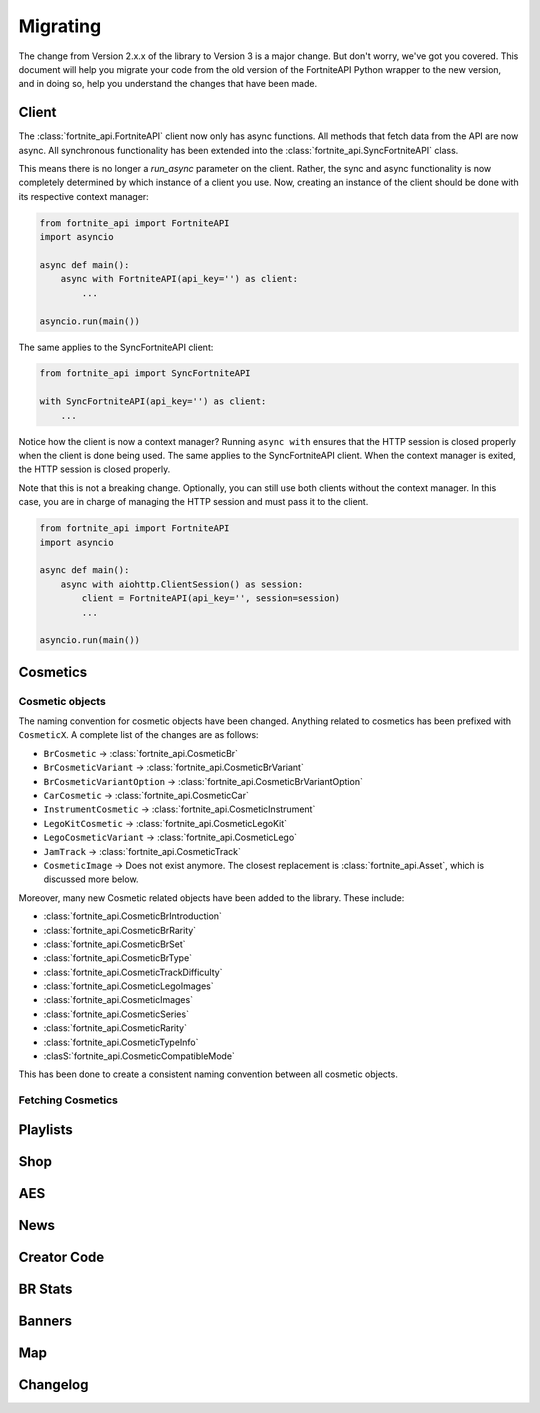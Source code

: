 Migrating
=========
The change from Version 2.x.x of the library to Version 3 is a major change. But don't worry, we've got 
you covered. This document will help you migrate your code from the old version of the FortniteAPI Python
wrapper to the new version, and in doing so, help you understand the changes that have been made.

Client 
------
The :class:`fortnite_api.FortniteAPI` client now only has async functions. All methods 
that fetch data from the API are now async. All synchronous functionality has been extended into the 
:class:`fortnite_api.SyncFortniteAPI` class.

This means there is no longer a `run_async` parameter on the client. Rather, the sync and async functionality is now completely
determined by which instance of a client you use. Now, creating an instance of the client should be done with its respective context manager:

.. code-block:: python3

    from fortnite_api import FortniteAPI
    import asyncio

    async def main():
        async with FortniteAPI(api_key='') as client:
            ... 
    
    asyncio.run(main())

The same applies to the SyncFortniteAPI client:

.. code-block:: python3

    from fortnite_api import SyncFortniteAPI

    with SyncFortniteAPI(api_key='') as client:
        ...


Notice how the client is now a context manager? Running ``async with`` ensures that the 
HTTP session is closed properly when the client is done being used. The same applies to the 
SyncFortniteAPI client. When the context manager is exited, the HTTP session is closed properly.

Note that this is not a breaking change. Optionally, you can still use both clients without the context manager. In this case, you are in charge of managing the HTTP session and must pass it to the client.

.. code-block:: python3

    from fortnite_api import FortniteAPI
    import asyncio

    async def main():
        async with aiohttp.ClientSession() as session:
            client = FortniteAPI(api_key='', session=session)
            ...

    asyncio.run(main())


Cosmetics
---------

Cosmetic objects
~~~~~~~~~~~~~~~~
The naming convention for cosmetic objects have been changed. Anything related to cosmetics
has been prefixed with ``CosmeticX``. A complete list of the changes are as follows:

- ``BrCosmetic`` -> :class:`fortnite_api.CosmeticBr`
- ``BrCosmeticVariant`` -> :class:`fortnite_api.CosmeticBrVariant`
- ``BrCosmeticVariantOption`` -> :class:`fortnite_api.CosmeticBrVariantOption`
- ``CarCosmetic`` -> :class:`fortnite_api.CosmeticCar`
- ``InstrumentCosmetic`` -> :class:`fortnite_api.CosmeticInstrument`
- ``LegoKitCosmetic`` -> :class:`fortnite_api.CosmeticLegoKit`
- ``LegoCosmeticVariant`` -> :class:`fortnite_api.CosmeticLego`
- ``JamTrack`` -> :class:`fortnite_api.CosmeticTrack`
- ``CosmeticImage`` -> Does not exist anymore. The closest replacement is :class:`fortnite_api.Asset`, which is discussed more below.

Moreover, many new Cosmetic related objects have been added to the library. These include:

- :class:`fortnite_api.CosmeticBrIntroduction`
- :class:`fortnite_api.CosmeticBrRarity`
- :class:`fortnite_api.CosmeticBrSet`
- :class:`fortnite_api.CosmeticBrType`
- :class:`fortnite_api.CosmeticTrackDifficulty`
- :class:`fortnite_api.CosmeticLegoImages`
- :class:`fortnite_api.CosmeticImages`
- :class:`fortnite_api.CosmeticSeries`
- :class:`fortnite_api.CosmeticRarity`
- :class:`fortnite_api.CosmeticTypeInfo`
- :clasS:`fortnite_api.CosmeticCompatibleMode`

This has been done to create a consistent naming convention between all cosmetic objects.

Fetching Cosmetics
~~~~~~~~~~~~~~~~~~~

Playlists
---------
.. Changes to the playlist endpoint

Shop
----
.. Changes to the shop endpoint


AES
---
.. Changes to the AES endpoint

News 
----
.. Changes to the news endpoint

Creator Code 
------------
.. Changes to the creator code endpoint

BR Stats
--------
.. Changes to the BR Stats endpoint

Banners 
-------
.. Changes to the banners endpoint

Map 
----
.. Changes to the map endpoint

Changelog
---------

.. Changelog for each endpoint difference. The general model between how requests used to 

